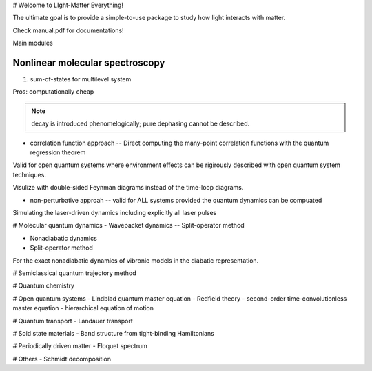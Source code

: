 # Welcome to LIght-Matter Everything!

The ultimate goal is to provide a simple-to-use package to study how light interacts with matter.  

Check manual.pdf for documentations! 

Main modules

============================
Nonlinear molecular spectroscopy
============================

#. sum-of-states for multilevel system

Pros: computationally cheap 

.. note::
 decay is introduced phenomelogically; pure dephasing cannot be described.  

* correlation function approach --  Direct computing the many-point correlation functions with the quantum regression theorem 


Valid for open quantum systems where environment effects can be rigirously described with open quantum system techniques. 

Visulize with double-sided Feynman diagrams instead of the time-loop diagrams. 


* non-perturbative approah -- valid for ALL systems provided the quantum dynamics can be compuated 

Simulating the laser-driven dynamics including explicitly all laser pulses    

# Molecular quantum dynamics 
- Wavepacket dynamics 
-- Split-operator method 

- Nonadiabatic dynamics 
- Split-operator method 

For the exact nonadiabatic dynamics of vibronic models in the diabatic representation. 

# Semiclassical quantum trajectory method 

# Quantum chemistry 

# Open quantum systems 
- Lindblad quantum master equation
- Redfield theory  
- second-order time-convolutionless master equation 
- hierarchical equation of motion 

# Quantum transport 
- Landauer transport 

# Soid state materials 
- Band structure from tight-binding Hamiltonians 

# Periodically driven matter 
- Floquet spectrum 

# Others 
- Schmidt decomposition 





